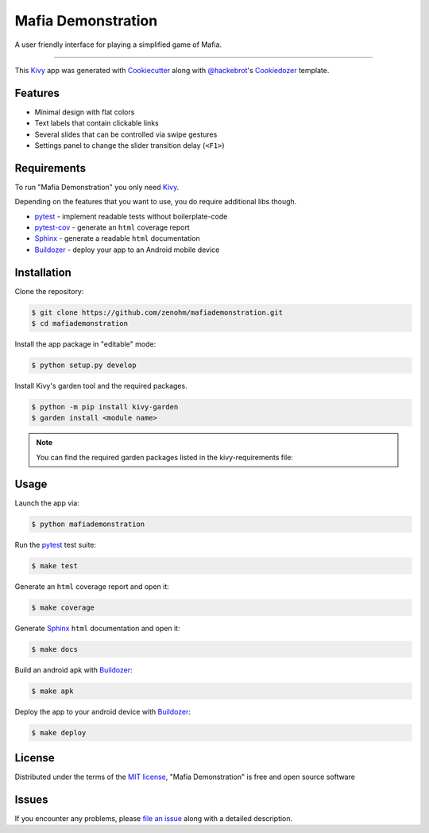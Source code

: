 Mafia Demonstration
===================

A user friendly interface for playing a simplified game of Mafia.

----

This `Kivy`_ app was generated with `Cookiecutter`_ along with `@hackebrot`_'s `Cookiedozer`_ template.


Features
--------

* Minimal design with flat colors
* Text labels that contain clickable links
* Several slides that can be controlled via swipe gestures
* Settings panel to change the slider transition delay (``<F1>``)


Requirements
------------

To run "Mafia Demonstration" you only need `Kivy`_.

Depending on the features that you want to use, you do require additional libs though.

* `pytest`_ - implement readable tests without boilerplate-code
* `pytest-cov`_ - generate an ``html`` coverage report
* `Sphinx`_ - generate a readable ``html`` documentation
* `Buildozer`_ - deploy your app to an Android mobile device


Installation
------------

Clone the repository:

.. code-block:: bash

    $ git clone https://github.com/zenohm/mafiademonstration.git
    $ cd mafiademonstration


Install the app package in "editable" mode:

.. code-block:: bash

    $ python setup.py develop

Install Kivy's garden tool and the required packages.


.. code-block:: bash

    $ python -m pip install kivy-garden
    $ garden install <module name>

.. note:: You can find the required garden packages listed in the kivy-requirements file:



Usage
-----

Launch the app via:

.. code-block:: bash

    $ python mafiademonstration

Run the `pytest`_ test suite:

.. code-block:: bash

    $ make test

Generate an ``html`` coverage report and open it:

.. code-block:: bash

    $ make coverage

Generate `Sphinx`_ ``html`` documentation and open it:

.. code-block:: bash

    $ make docs

Build an android apk with `Buildozer`_:

.. code-block:: bash

    $ make apk

Deploy the app to your android device with `Buildozer`_:

.. code-block:: bash

    $ make deploy


License
-------

Distributed under the terms of the `MIT license`_, "Mafia Demonstration" is free and open source software


Issues
------

If you encounter any problems, please `file an issue`_ along with a detailed description.


.. _`@hackebrot`: https://github.com/hackebrot
.. _`Buildozer`: https://github.com/kivy/buildozer
.. _`Cookiecutter`: https://github.com/audreyr/cookiecutter
.. _`Cookiedozer`: https://github.com/hackebrot/cookiedozer
.. _`Cython`: https://pypi.python.org/pypi/Cython/
.. _`Kivy`: https://github.com/kivy/kivy
.. _`MIT License`: http://opensource.org/licenses/MIT
.. _`Sphinx`: http://sphinx-doc.org/
.. _`file an issue`: https://github.com/zenohm/mafiademonstration/issues
.. _`pytest-cov`: https://pypi.python.org/pypi/pytest-cov
.. _`pytest`: http://pytest.org/latest/
.. _`virtualenvwrapper`: https://virtualenvwrapper.readthedocs.org/en/latest/

